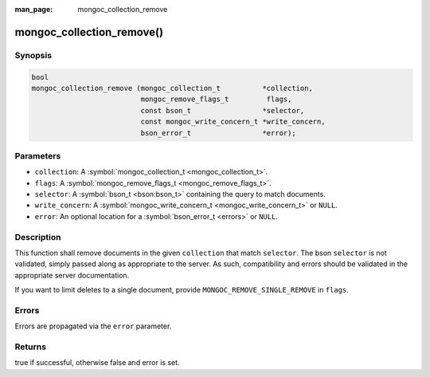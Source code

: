 :man_page: mongoc_collection_remove

mongoc_collection_remove()
==========================

Synopsis
--------

.. code-block:: none

  bool
  mongoc_collection_remove (mongoc_collection_t          *collection,
                            mongoc_remove_flags_t         flags,
                            const bson_t                 *selector,
                            const mongoc_write_concern_t *write_concern,
                            bson_error_t                 *error);

Parameters
----------

* ``collection``: A :symbol:`mongoc_collection_t <mongoc_collection_t>`.
* ``flags``: A :symbol:`mongoc_remove_flags_t <mongoc_remove_flags_t>`.
* ``selector``: A :symbol:`bson_t <bson:bson_t>` containing the query to match documents.
* ``write_concern``: A :symbol:`mongoc_write_concern_t <mongoc_write_concern_t>` or ``NULL``.
* ``error``: An optional location for a :symbol:`bson_error_t <errors>` or ``NULL``.

Description
-----------

This function shall remove documents in the given ``collection`` that match ``selector``. The bson ``selector`` is not validated, simply passed along as appropriate to the server.  As such, compatibility and errors should be validated in the appropriate server documentation.

If you want to limit deletes to a single document, provide ``MONGOC_REMOVE_SINGLE_REMOVE`` in ``flags``.

Errors
------

Errors are propagated via the ``error`` parameter.

Returns
-------

true if successful, otherwise false and error is set.


